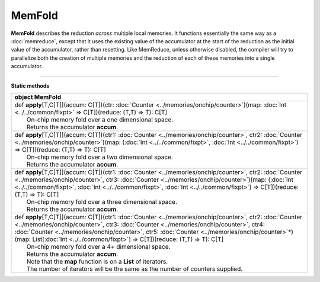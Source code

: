 
.. role:: black
.. role:: gray
.. role:: silver
.. role:: white
.. role:: maroon
.. role:: red
.. role:: fuchsia
.. role:: pink
.. role:: orange
.. role:: yellow
.. role:: lime
.. role:: green
.. role:: olive
.. role:: teal
.. role:: cyan
.. role:: aqua
.. role:: blue
.. role:: navy
.. role:: purple

.. _MemFold:

MemFold
=======


**MemFold** describes the reduction *across* multiple local memories. It functions essentially the same way as a
:doc:`memreduce`, except that it uses the existing value of the accumulator at the start of the reduction as the
initial value of the accumulator, rather than resetting.
Like MemReduce, unless otherwise disabled, the compiler will try to parallelize both the creation of multiple memories and the reduction
of each of these memories into a single accumulator.

--------------

**Static methods**

+----------+----------------------------------------------------------------------------------------------------------------------------------------------------------------------------------------------------------------------------------------------------------------------------------------------------------------------------------------------------------------------------------------------------------------+
| object     **MemFold**                                                                                                                                                                                                                                                                                                                                                                                                    |
+==========+================================================================================================================================================================================================================================================================================================================================================================================================================+
| |    def   **apply**\[T,C\[T\]\]\(accum\: C\[T\]\)\(ctr\: :doc:`Counter <../memories/onchip/counter>`\)\(map\: :doc:`Int <../../common/fixpt>` => C\[T\]\)\(reduce\: \(T,T\) => T\)\: C\[T\]                                                                                                                                                                                                                              |
| |            On-chip memory fold over a one dimensional space.                                                                                                                                                                                                                                                                                                                                                            |
| |            Returns the accumulator **accum**.                                                                                                                                                                                                                                                                                                                                                                           |
+----------+----------------------------------------------------------------------------------------------------------------------------------------------------------------------------------------------------------------------------------------------------------------------------------------------------------------------------------------------------------------------------------------------------------------+
| |    def   **apply**\[T,C\[T\]\]\(accum\: C\[T\]\)\(ctr1\: :doc:`Counter <../memories/onchip/counter>`, ctr2\: :doc:`Counter <../memories/onchip/counter>`\)\(map\: \(:doc:`Int <../../common/fixpt>`, :doc:`Int <../../common/fixpt>`\) => C\[T\]\)\(reduce\: \(T,T\) => T\)\: C\[T\]                                                                                                                                    |
| |            On-chip memory fold over a two dimensional space.                                                                                                                                                                                                                                                                                                                                                            |
| |            Returns the accumulator **accum**.                                                                                                                                                                                                                                                                                                                                                                           |
+----------+----------------------------------------------------------------------------------------------------------------------------------------------------------------------------------------------------------------------------------------------------------------------------------------------------------------------------------------------------------------------------------------------------------------+
| |    def   **apply**\[T,C\[T\]\]\(accum\: C\[T\]\)\(ctr1\: :doc:`Counter <../memories/onchip/counter>`, ctr2\: :doc:`Counter <../memories/onchip/counter>`, ctr3\: :doc:`Counter <../memories/onchip/counter>`\)\(map\: \(:doc:`Int <../../common/fixpt>`, :doc:`Int <../../common/fixpt>`, :doc:`Int <../../common/fixpt>`\) => C\[T\]\)\(reduce\: \(T,T\) => T\)\: C\[T\]                                               |
| |            On-chip memory fold over a three dimensional space.                                                                                                                                                                                                                                                                                                                                                          |
| |            Returns the accumulator **accum**.                                                                                                                                                                                                                                                                                                                                                                           |
+----------+----------------------------------------------------------------------------------------------------------------------------------------------------------------------------------------------------------------------------------------------------------------------------------------------------------------------------------------------------------------------------------------------------------------+
| |    def   **apply**\[T,C\[T\]\]\(accum\: C\[T\]\)\(ctr1\: :doc:`Counter <../memories/onchip/counter>`, ctr2\: :doc:`Counter <../memories/onchip/counter>`, ctr3\: :doc:`Counter <../memories/onchip/counter>`, ctr4\: :doc:`Counter <../memories/onchip/counter>`, ctr5\: :doc:`Counter <../memories/onchip/counter>`\*\)\(map\: List\[:doc:`Int <../../common/fixpt>`\] => C\[T\]\)\(reduce\: \(T,T\) => T\)\: C\[T\]   |
| |            On-chip memory fold over a 4+ dimensional space.                                                                                                                                                                                                                                                                                                                                                             |
| |            Returns the accumulator **accum**.                                                                                                                                                                                                                                                                                                                                                                           |
| |            Note that the **map** function is on a **List** of iterators.                                                                                                                                                                                                                                                                                                                                                |
| |            The number of iterators will be the same as the number of counters supplied.                                                                                                                                                                                                                                                                                                                                 |
+----------+----------------------------------------------------------------------------------------------------------------------------------------------------------------------------------------------------------------------------------------------------------------------------------------------------------------------------------------------------------------------------------------------------------------+

